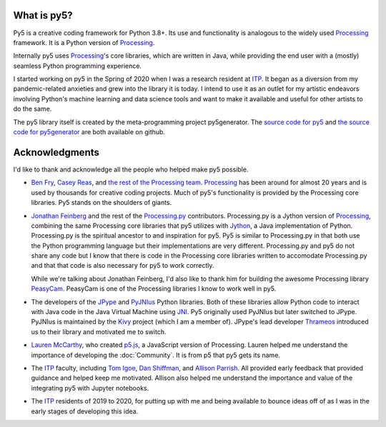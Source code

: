 .. title: About py5
.. slug: about
.. date: 2020-10-26 15:56:21 UTC-04:00
.. tags: 
.. category: 
.. link: 
.. description: 
.. type: text
.. hidetitle: True


What is py5?
============

Py5 is a creative coding framework for Python 3.8+. Its use and functionality is analogous to the widely used Processing_ framework. It is a Python version of Processing_.

Internally py5 uses Processing_'s core libraries, which are written in Java, while providing the end user with a (mostly) seamless Python programming experience.

I started working on py5 in the Spring of 2020 when I was a research resident at ITP_. It began as a diversion from my pandemic-related anxieties and grew into the library it is today. I intend to use it as an outlet for my artistic endeavors involving Python's machine learning and data science tools and want to make it available and useful for other artists to do the same.

The py5 library itself is created by the meta-programming project py5generator. The `source code for py5 <https://github.com/hx2A/py5>`_ and `the source code for py5generator <https://github.com/hx2A/py5generator>`_ are both available on github.

Acknowledgments
===============

I'd like to thank and acknowledge all the people who helped make py5 possible.

- `Ben Fry <https://benfry.com/>`_, `Casey Reas <http://reas.com/>`_, and `the rest of the Processing team <https://github.com/processing/processing4/graphs/contributors?from=2019-10-01&to=2021-01-01&type=c>`_. Processing_ has been around for almost 20 years and is used by thousands for creative coding projects. Much of py5's functionality is provided by the Processing core libraries. Py5 stands on the shoulders of giants.

- `Jonathan Feinberg <http://mrfeinberg.com/>`_ and the rest of the `Processing.py <https://py.processing.org/>`_ contributors. Processing.py is a Jython version of Processing_, combining the same Processing core libraries that py5 utilizes with `Jython <https://www.jython.org/>`_, a Java implementation of Python. Processing.py is the spiritual ancestor to and inspiration for py5. Py5 is similar to Processing.py in that both use the Python programming language but their implementations are very different. Processing.py and py5 do not share any code but I know that there is code in the Processing core libraries written to accomodate Processing.py and that that code is also necessary for py5 to work correctly.

  While we're talking about Jonathan Feinberg, I'd also like to thank him for building the awesome Processing library `PeasyCam <http://mrfeinberg.com/peasycam/>`_. PeasyCam is one of the Processing libraries I know to work well in py5.

- The developers of the JPype_ and `PyJNIus <https://github.com/kivy/pyjnius>`_ Python libraries. Both of these libraries allow Python code to interact with Java code in the Java Virtual Machine using `JNI <https://en.wikipedia.org/wiki/Java_Native_Interface>`_. Py5 originally used PyJNIus but later switched to JPype. PyJNIus is maintained by the `Kivy <https://kivy.org/>`_ project (which I am a member of). JPype's lead developer `Thrameos <https://github.com/Thrameos>`_ introduced us to their library and motivated me to switch.

- `Lauren McCarthy <https://lauren-mccarthy.com/>`_, who created `p5.js <https://p5js.org/>`_, a JavaScript version of Processing. Lauren helped me understand the importance of developing the :doc:`Community`. It is from p5 that py5 gets its name.

- The ITP_ faculty, including `Tom Igoe <https://tigoe.com/>`_, `Dan Shiffman <https://shiffman.net/>`_, and `Allison Parrish <https://www.decontextualize.com/>`_. All provided early feedback that provided guidance and helped keep me motivated. Allison also helped me understand the importance and value of the integrating py5 with Jupyter notebooks. 

- The ITP_ residents of 2019 to 2020, for putting up with me and being available to bounce ideas off of as I was in the early stages of developing this idea.

.. _Processing: https://processing.org/
.. _ITP: https://tisch.nyu.edu/itp
.. _JPype: https://github.com/jpype-project/jpype/
